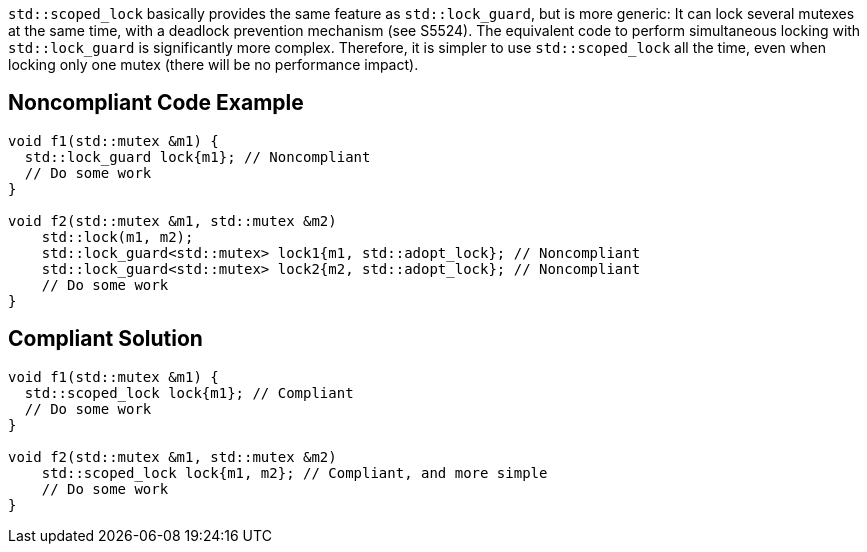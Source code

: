 ``++std::scoped_lock++`` basically provides the same feature as ``++std::lock_guard++``, but is more generic: It can lock several mutexes at the same time, with a deadlock prevention mechanism (see S5524). The equivalent code to perform simultaneous locking with ``++std::lock_guard++`` is significantly more complex. Therefore, it is simpler to use ``++std::scoped_lock++`` all the time, even when locking only one mutex (there will be no performance impact).

== Noncompliant Code Example

----
void f1(std::mutex &m1) {
  std::lock_guard lock{m1}; // Noncompliant
  // Do some work
}

void f2(std::mutex &m1, std::mutex &m2)
    std::lock(m1, m2);
    std::lock_guard<std::mutex> lock1{m1, std::adopt_lock}; // Noncompliant
    std::lock_guard<std::mutex> lock2{m2, std::adopt_lock}; // Noncompliant
    // Do some work
}
----

== Compliant Solution

----
void f1(std::mutex &m1) {
  std::scoped_lock lock{m1}; // Compliant
  // Do some work
}

void f2(std::mutex &m1, std::mutex &m2)
    std::scoped_lock lock{m1, m2}; // Compliant, and more simple
    // Do some work
}
----
